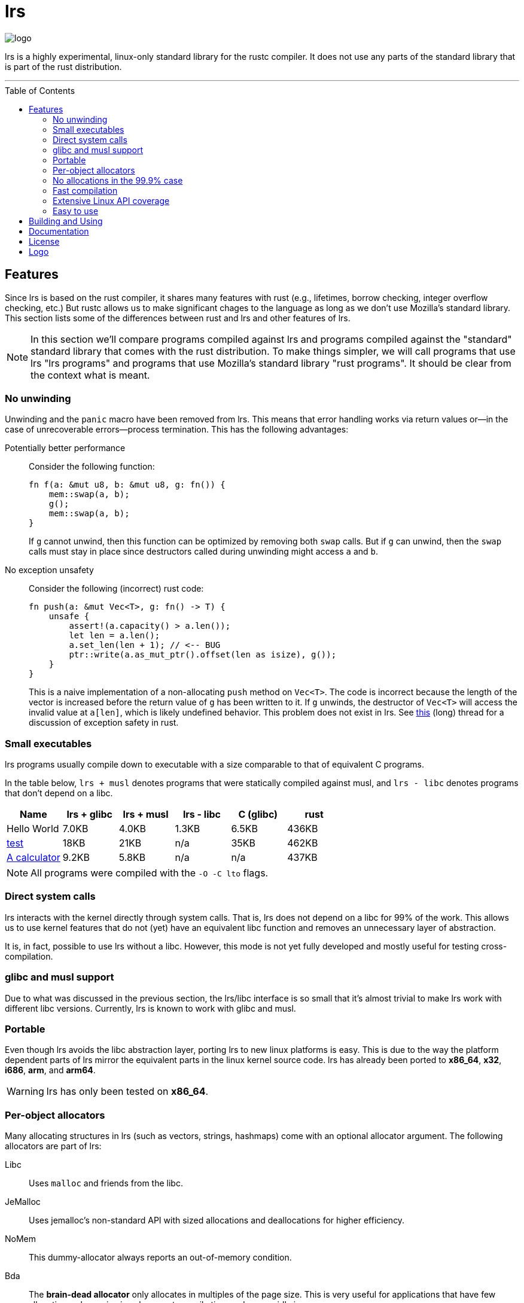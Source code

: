 = *lrs*
:toc: macro
ifdef::env-github[:build_link: link:Documentation/adoc/building_and_using.adoc]
ifndef::env-github[:build_link: link:Documentation/html/building_and_using.html]
:logo: assets/logo.png
:source-language: rust

image::{logo}[logo,float="left"]

lrs is a highly experimental, linux-only standard library for the rustc
compiler. It does not use any parts of the standard library that is part of the
rust distribution.

'''

toc::[]

== Features

Since lrs is based on the rust compiler, it shares many features with rust
(e.g., lifetimes, borrow checking, integer overflow checking, etc.) But rustc
allows us to make significant chages to the language as long as we don't use
Mozilla's standard library. This section lists some of the differences between
rust and lrs and other features of lrs.

NOTE: In this section we'll compare programs compiled against lrs and programs
compiled against the "standard" standard library that comes with the rust
distribution. To make things simpler, we will call programs that use lrs "lrs
programs" and programs that use Mozilla's standard library "rust programs". It
should be clear from the context what is meant.

=== No unwinding

Unwinding and the `panic` macro have been removed from lrs. This means that
error handling works via return values or--in the case of unrecoverable
errors--process termination. This has the following advantages:

Potentially better performance:: Consider the following function:
+
[source]
----
fn f(a: &mut u8, b: &mut u8, g: fn()) {
    mem::swap(a, b);
    g();
    mem::swap(a, b);
}
----
+
If `g` cannot unwind, then this function can be optimized by removing both
`swap` calls. But if `g` can unwind, then the `swap` calls must stay in place
since destructors called during unwinding might access `a` and `b`.

No exception unsafety:: Consider the following (incorrect) rust code:
+
[source]
----
fn push(a: &mut Vec<T>, g: fn() -> T) {
    unsafe {
        assert!(a.capacity() > a.len());
        let len = a.len();
        a.set_len(len + 1); // <-- BUG
        ptr::write(a.as_mut_ptr().offset(len as isize), g());
    }
}
----
+
This is a naive implementation of a non-allocating `push` method on `Vec<T>`.
The code is incorrect because the length of the vector is increased before the
return value of `g` has been written to it. If `g` unwinds, the destructor of
`Vec<T>` will access the invalid value at `a[len]`, which is likely undefined
behavior. This problem does not exist in lrs. See
https://github.com/rust-lang/rfcs/pull/1236[this] (long) thread for a discussion
of exception safety in rust.

=== Small executables

:calc_url: http://is.gd/Ep2KIi

lrs programs usually compile down to executable with a size comparable to that
of equivalent C programs.

In the table below, `lrs + musl` denotes programs that were statically compiled
against musl, and `lrs - libc` denotes programs that don't depend on a libc.

|===
|Name |lrs + glibc |lrs + musl |lrs - libc |C (glibc) |rust

|Hello World |7.0KB |4.0KB |1.3KB |6.5KB |436KB

|http://pubs.opengroup.org/onlinepubs/9699919799/utilities/test.html[test]
|18KB
|21KB
|n/a
|35KB
|462KB

|{calc_url}[A calculator]
|9.2KB
|5.8KB
|n/a
|n/a
|437KB
|===

NOTE: All programs were compiled with the `-O -C lto` flags.

=== Direct system calls

lrs interacts with the kernel directly through system calls. That is, lrs does
not depend on a libc for 99% of the work. This allows us to use kernel features
that do not (yet) have an equivalent libc function and removes an unnecessary
layer of abstraction.

It is, in fact, possible to use lrs without a libc. However, this mode is not
yet fully developed and mostly useful for testing cross-compilation.

=== glibc and musl support

Due to what was discussed in the previous section, the lrs/libc interface is so
small that it's almost trivial to make lrs work with different libc versions.
Currently, lrs is known to work with glibc and musl.

=== Portable

Even though lrs avoids the libc abstraction layer, porting lrs to new linux
platforms is easy. This is due to the way the platform dependent parts of lrs
mirror the equivalent parts in the linux kernel source code. lrs has already
been ported to *x86_64*, *x32*, *i686*, *arm*, and *arm64*.

WARNING: lrs has only been tested on *x86_64*.

=== Per-object allocators

Many allocating structures in lrs (such as vectors, strings, hashmaps) come
with an optional allocator argument. The following allocators are part of lrs:

Libc:: Uses `malloc` and friends from the libc.
JeMalloc:: Uses jemalloc's non-standard API with sized allocations and
deallocations for higher efficiency.
NoMem:: This dummy-allocator always reports an out-of-memory condition.
Bda:: The *brain-dead allocator* only allocates in multiples of the page size.
This is very useful for applications that have few allocations whose size is
unknown at compile time and can rapidly increase.

Careful note should be taken of the *NoMem* allocator. Consider the following
code:

[source]
----
let mut buf = [0; 20];
let mut vec = Vec::buffered(&mut buf);
write!(&mut vec, "Hello World {}", 10).unwrap();
assert!(&*vec == "Hello World 10");
----

The vector is backed by the *NoMem* allocator and the buffer declared in the
first line. It will never dynamically allocate any memory. If we were to write
more bytes than can be stored in the buffer, `write!` would return that the
vector is out of memory. Using this feature, lrs often allows the user to avoid
allocations in cases where doing so would be rather inconvenient in rust.

Nevertheless, it's easy to use lrs collections in the common case where the user
does not care about dynamic allocations. This is because all collections declare
a default allocator so that `Vec<T>` is the same as `Vec<T, Heap>`. This default
allocator can be chosen at compile time.

=== No allocations in the 99.9% case

All APIs are designed to not allocate memory in the common case. For example,
`File::open` will only allocate memory if the requested path is longer than
`PATH_MAX`. In those cases the API uses the so called fallback allocator.  If
the user does not want memory to be allocated in those exceptional situations,
he can disable said allocator at compile time.

=== Fast compilation

lrs is split into many small crates and provides incremental compilation
independent of the rustc compiler. Compiling a single crate during development
often takes less than a second. To this end, lrs comes with its own
build system--lrs_build--which ensures that only the minimal amount of work is
done by the compiler.

Furthermore, even complete builds do not take very long. On this (old) machine,
a complete build takes 28 seconds without optimization and 41 seconds with
optimization.

=== Extensive Linux API coverage

lrs already wraps many of the commonly used linux system calls.

NOTE: Some system calls (such as `vmsplice`) are fundamentally unsafe so that
lrs will likely never provide safe wrappers for them.

=== Easy to use

Even though lrs programs don't use the standard library that comes with the
compiler, the user doesn't have to bother with annoying annotations. For
example, the following lrs program can be compiled as written:

[source]
----
use std::tty::{is_a_tty};

fn main() {
    if is_a_tty(&1) {
        println!("stdout is a tty");
    } else {
        println!("stdout is not a tty");
    }
}
----

This is because lrs comes with its own compiler driver that takes care of
injecting lrs instead of rust.

== Building and Using

Please see the detailed {build_link}[Building and Using] guide.

== Documentation

:doc: https://github.com/lrs-lang/doc
:docs: http://lrs-lang.github.io/pages/doc/lrs.html

Documentation regarding lrs in general can be found in the link:Documentation[]
directory.

Documentation of the library is generated via {doc}[lrs_doc]. An outdated
version of said documentation can be found {docs}[here].

== License

:license: link:LICENSE

The whole library is licensed under the {license}[*MPL 2.0*] license which
allows static linking into proprietary programs. It is copy-left on a
file-by-file basis: Changes to files licensed under the *MPL 2.0* have to be
distributed under the same license. It also allows the code to be freely used
under several (L)GPL licenses.

Some other parts--such as the compiler plugin and the compiler driver--are
licensed under the MIT license.

== Logo

:simple-linux-logo: http://dablim.deviantart.com/art/Simple-Linux-Logo-336131202
:dablim: http://dablim.deviantart.com/
:ccby: http://creativecommons.org/licenses/by-sa/4.0/

The lrs link:{logo}[logo] shows a penguin in a sprocket.

It is based on {simple-linux-logo}[Simple Linux Logo] by {dablim}[Dablim] and is
licensed under {ccby}[CC BY-SA 4.0].
